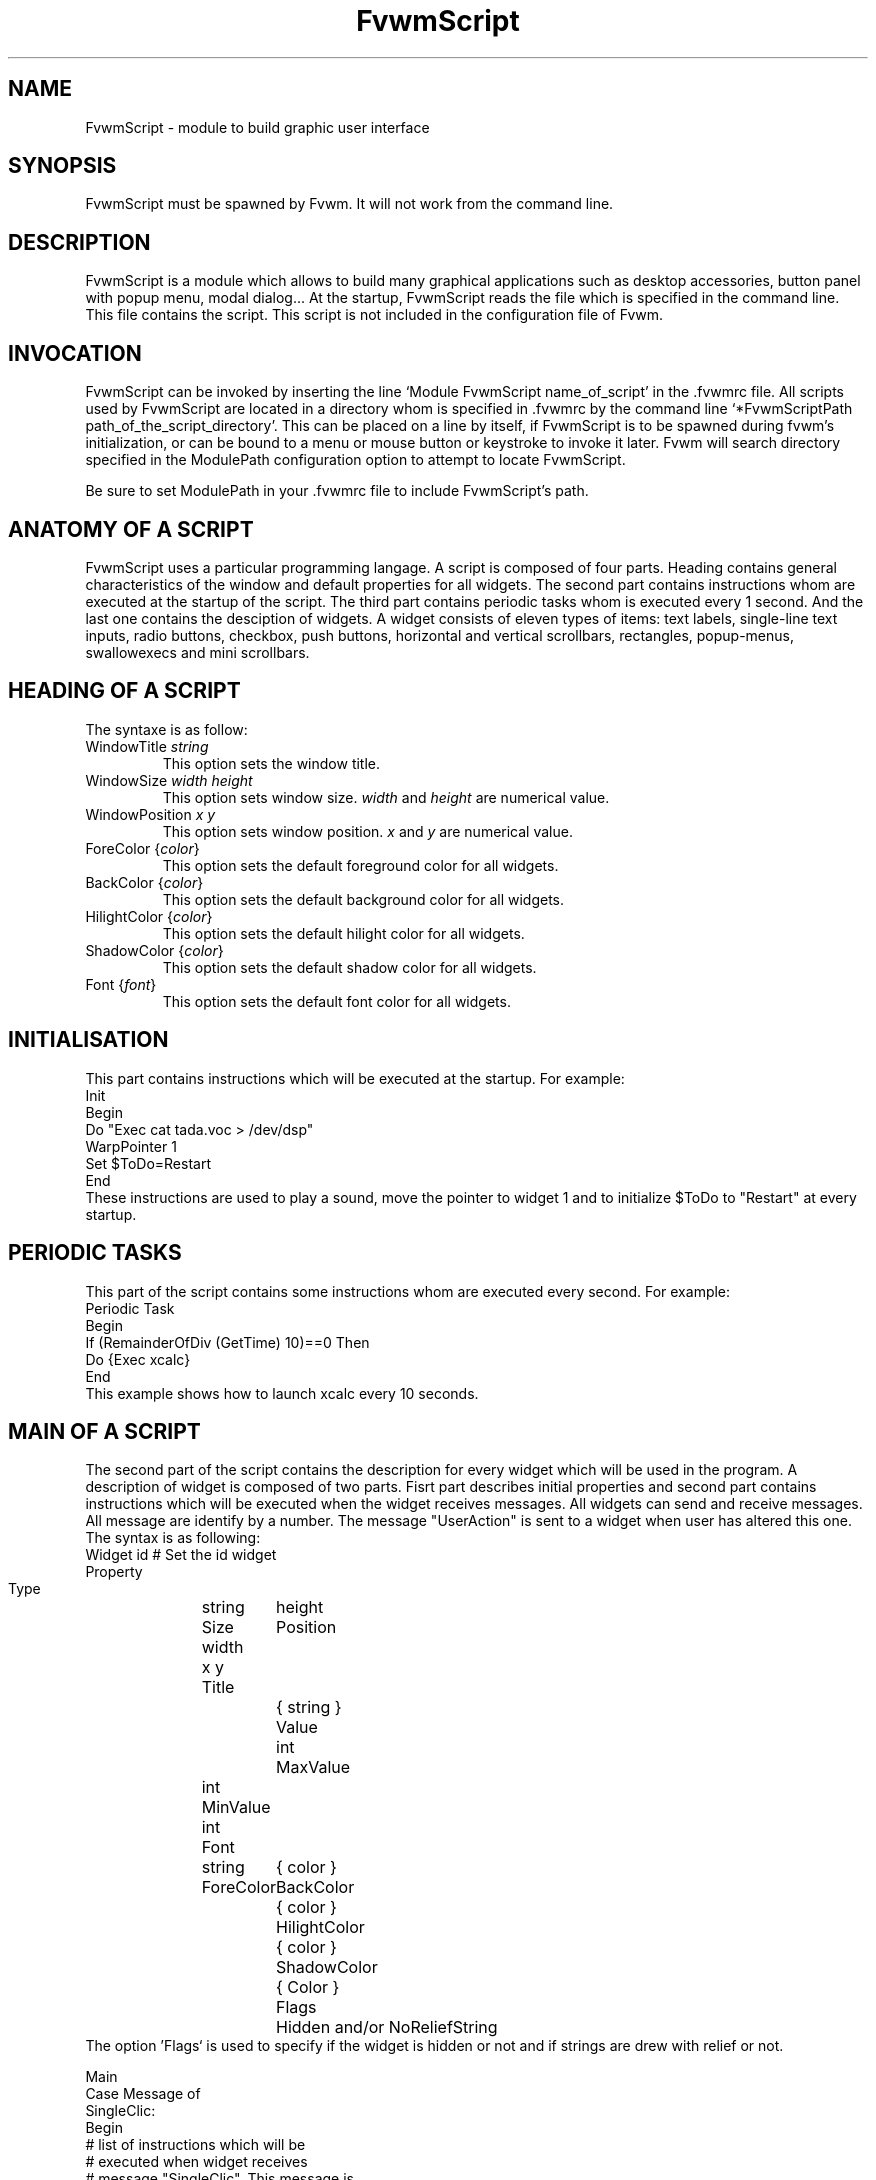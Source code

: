 .\" t
.\" @(#)fvwm.1	17/2/97
.de EX		\"Begin example
.ne 5
.if n .sp 1
.if t .sp .5
.nf
.in +.5i
..
.de EE
.fi
.in -.5i
.if n .sp 1
.if t .sp .5
..
.ta .3i .6i .9i 1.2i 1.5i 1.8i
.TH FvwmScript 1 "7 May 1999"
.UC
.SH NAME
FvwmScript - module to build graphic user interface
.SH SYNOPSIS
FvwmScript must be spawned by Fvwm.  
It will not work from the command line.
.SH DESCRIPTION
FvwmScript is a module which allows to build many graphical
applications such as desktop accessories, button panel with popup
menu, modal dialog... At the startup, FvwmScript reads
the file which is specified in the command line. This file contains the script.
This script is not included in the configuration file of Fvwm.

.SH INVOCATION
FvwmScript can be invoked by inserting the line `Module
FvwmScript name_of_script' in the .fvwmrc file. All scripts used by FvwmScript are
located in a directory whom is specified in .fvwmrc by the
command line `*FvwmScriptPath path_of_the_script_directory'.
This can be placed on a line by itself, if FvwmScript is to be spawned during
fvwm's initialization, or can be bound to a menu or mouse
button or keystroke to invoke it later. Fvwm will search
directory specified in the ModulePath configuration option
to attempt to locate FvwmScript.

Be sure to set ModulePath in your .fvwmrc file to include FvwmScript's path.
.SH ANATOMY OF A SCRIPT
FvwmScript uses a particular programming langage. A script is composed of four 
parts. Heading contains general characteristics of the window and default properties
for all widgets. The second part contains instructions whom are executed at the 
startup of the script. The third part contains periodic tasks whom is executed every 1
second. And the last one contains the desciption of widgets. 
A widget consists of eleven types of items: text labels, single-line text inputs,
radio buttons, checkbox, push buttons, horizontal and vertical scrollbars, rectangles,
popup-menus, swallowexecs and mini scrollbars.
.SH HEADING OF A SCRIPT
The syntaxe is as follow:

.IP "WindowTitle \fIstring\fP"
This option sets the window title.

.IP "WindowSize \fIwidth height\fP"
This option sets window size. \fIwidth\fP and \fIheight\fP are numerical value.

.IP "WindowPosition \fIx y\fP"
This option sets window position. \fIx\fP and \fIy\fP are numerical value.

.IP "ForeColor {\fIcolor\fP}"
This option sets the default foreground color for all widgets.

.IP "BackColor {\fIcolor\fP}"
This option sets the default background color for all widgets.

.IP "HilightColor {\fIcolor\fP}"
This option sets the default hilight color for all widgets.

.IP "ShadowColor {\fIcolor\fP}"
This option sets the default shadow color for all widgets.

.IP "Font {\fIfont\fP}"
This option sets the default font color for all widgets.

.SH INITIALISATION
This part contains instructions which will be executed at the startup.
For example:
.EX
Init
 Begin
  Do "Exec cat tada.voc > /dev/dsp"
  WarpPointer 1
  Set $ToDo=Restart
 End
.EE
These instructions are used to play a sound, move the pointer 
to widget 1 and to initialize $ToDo to "Restart" at every startup.

.SH PERIODIC TASKS
This part of the script contains some instructions whom are executed every second.
For example:
.EX
Periodic Task
 Begin
  If (RemainderOfDiv (GetTime) 10)==0 Then
   Do {Exec xcalc}
 End
.EE
This example shows how to launch xcalc every 10 seconds.

.SH MAIN OF A SCRIPT
The second part of the script contains the description for every widget
which will be used in the program.  A description of widget is composed of
two parts. Fisrt part describes initial properties and second part contains
instructions which will be executed when the widget receives  messages.
All widgets can send and receive messages. All message are identify by
a number. The message "UserAction" is sent to a widget when user has
altered this one. The syntax is as following:
.EX
Widget		id	# Set the id widget
Property
 Type		string
 Size width	height
 Position 	x y
 Title		{ string }
 Value		int
 MaxValue 	int
 MinValue 	int
 Font		string
 ForeColor 	{ color }
 BackColor 	{ color }
 HilightColor	{ color }
 ShadowColor	{ Color }
 Flags		Hidden and/or NoReliefString
.EE
The option 'Flags` is used to specify if the widget is hidden or not and 
if strings are drew with relief or not.

.EX
Main
 Case Message of
  SingleClic:
  Begin
   # list of instructions which will be
   # executed when widget receives
   # message "SingleClic". This message is 
   # generated by the user.
  End
  1:
  Begin
   # list of instructions which will be
   # executed when widget receives
   # message 1
  End
 End
.EE

.SH LIST OF WIDGETS
There is fifteen types of widgets.

.IP "\fBItemDraw\fP: Display an icon and/or a string."

\fBTitle\fP: string to display.

\fBIcon\fP: icon to display.

.IP "\fBPushButton\fP: Display push button with an icon and/or a string."

\fBTitle\fP: this string has the following syntax {Title of the button|Option 1|Option 2|
Option3|...|Option N}. "Option 1|Option 2|...|Option N" is the popup menu which is
displayed when pressing the right button.

\fBIcon\fP: icon to display.

.IP "\fBRadioButton\fP: Display radio button with a string."

\fBTitle\fP: title of the radio button.

\fBValue\fP: if Value is equal to 1, the box is checked else it is not.

.IP "\fBCheckBox\fP: Display check box with a string."

\fBTitle\fP: title of the check box.

\fBValue\fP: if Value is equal to 1, the box is checked else it is not.

.IP "\fBTextField\fP: Display a text input field. The text input field can be used to edit a single-line string."

\fBTitle\fP: content of text field.

\fBValue\fP: position of the insert point.

.IP "\fBHScrollBar\fP: Display an horizontal scrollbar."

\fBValue\fP: position of the thumb.

\fBMaxValue\fP: upper limit of Value.

\fBMinValue\fP: lower limit of Value.

.IP "\fBVScrollBar\fP: Display a vertical scrollbar."

\fBValue\fP: position of the thumb.

\fBMaxValue\fP: upper limit of Value.

\fBMinValue\fP: lower limit of Value.

.IP "\fBMiniScrollBar\fP: Display a very small vertical scrollbar."

\fBValue\fP: position of the thumb.

\fBMaxValue\fP: upper limit of Value.

\fBMinValue\fP: lower limit of Value.

.IP "\fBRectangle\fP: Display a rectangle. This type of widget can be used to decorate window."

.IP "\fBSwallowExec\fP: This type of widget causes FvwmScript to spawn an process, and capture the first window whose name or resource is equal to Title, and display it in the script window."

\fBTitle\fP: specify the window name which be captured and displayed in the script window.
 
\fBSwallowExec\fP: specify the command line to execute to spawn the process. Modules canalso be swallowed.

\fBValue\fP: specify the looking of the border. Possible value: -1, 0, 1.

.IP "\fBPopupMenu\fP: Display a popup menu."

\fBValue\fP: specify what option is selected.

\fBTitle\fP: the title has the following syntax: {Option 1|Option 2|...|Option N}."Option 1|Option 2|...|Option N" is the popup menu which is displayed when pressing mouse button.

.IP "\fBHDipstick\fP: Display a horizontal dipstick. This widget can be used to display disk usage."

\fBValue\fP: specify the current value of the dipstick.

\fBMinValue\fP: specify the minimum value of the dipstick.

\fBMaxValue\fP: specify the maximum value of the dipstick.

.IP "\fBVDipstick\fP: Display a vertical dipstick."

\fBValue\fP: specify the current value of the dipstick.

\fBMinValue\fP: specify the minimum value of the dipstick.

\fBMaxValue\fP: specify the maximum value of the dipstick.

.IP "\fBList\fP: Display a list. List lets user to choose between various options."

\fBValue\fP: specify which option is selected.

\fBTitle\fP: title contains options displayed in the list. The syntaxe is the following:
{Option 1|Option 2|...|Option N}. All menus are displayed at the top of window.

.IP "\fBMenu\fP: Display a menu whom lets user to choose a option."

\fBValue\fP: specify which option is selected.

\fBTitle\fP: title contains options displayed in the menu. The syntaxe is the following:
{Option 1|Option 2|...|Option N}.

.SH INSTRUCTIONS

Here is the description of all instructions.

.IP "HideWidget \fIid\fP : hide the widget numbered \fIid\fP."

.IP "ShowWidget \fIid\fP: show the widget numbered \fIid\fP."

.IP "ChangeValue \fIid1 id2\fP: set the value of the widget numbered \fIid1\fP to \fIid2\fP."

.IP "ChangeMaxValue \fIid1 id2\fP: set the maximum value of the widget numbered \fIid1\fP to \fIid2\fP."

.IP "ChangeMinValue \fIid1 id2\fP: set the minimum value of the widget numbered \fIid1\fP to \fIid2\fP."

.IP "ChangeTitle \fIid1 id2\fP: set the title of the widget numbered \fIid1\fP to \fIid2\fP."

.IP "ChangeIcon \fIid1 id2\fP: set the icon of the widget numbered \fIid1\fP to \fIid2\fP."

.IP "ChangeForeColor \fIid1\fP {\fIcolor\fP}: set the foreground color of the widget numbered \fIid1\fP to {\fIcolor\fP}."

.IP "ChangeBackColor \fIid1\fP {\fIcolor\fP}: set the background color of the widget numbered \fIid1\fP to {\fIcolor\fP}.


.IP "ChangePosition \fIid1 x y\fP: move the widget numbered \fIid1\fP to position (\fIx\fP,\fIy\fP)."

.IP "ChangeSize \fIid1 width height\fP: set the size of the widget numbered \fIid1\fP to (\fIwidth\fP,\fIheight\fP)."

.IP "ChangeFont \fIid1 newfont\fP: set the font of the widget numbered \fIid1\fP to \fInewfont\fP."

.IP "WarpPointer \fIid\fP: warp the mouse pointer into the widget numbered \fIid\fP."

.IP "WriteToFile \fIfilename\fP {\fIstr1\fP} {\fIstr2\fP} etc: write to the file \fIfilename\fP the string which is the concatenation of all arguments \fIstr1\fP, \fIstr2\fP, etc."

.IP "Do {\fIstr1\fP} {\fIstr2\fP} etc: execute the command which is the concatenation of all arguments \fIstr1\fP, \fIstr2\fP, etc."

.IP "Set $\fIvar\fP={\fIstr\fP1} {\fIstr2\fP} etc: concatenate all arguments to a string and set the variable $\fIvar\fP to this string."

.IP "Quit: quit the program."

.IP "SendSignal \fIid1 id2\fP: send a message numbered \fIid2\fP to widget \fIid1\fP."

.IP "SendToScript \fIid_script\fP {\fIstr1\fP1} {\fIstr2\fP} etc: send a message to the script identified by id_script. The message is the concatenation of str1, str2...

.SH ARGUMENTS
Most of commands use arguments. There is two kinds of argument: numbers and strings.
A numerical argument is a value which is between -32000 and +32000. A string is always
surrounded with brace. Variables always begin with the character "$" and can contains both
number and string. 

.SH FUNCTIONS
All functions are used as argument. Functions can return both string and number.
The syntax is:
.EX
(function argument1 argument2 etc)
.EE
Here is the complete list of arguments:

.IP "(GetTitle \fIid\fP): return the title of the widget numbered \fIid\fP."

.IP "(GetValue \fIid\fP): return the current value of the widget numbered \fIid\fP."

.IP "(GetOutput {\fIstr\fP} \fIint1 int2\fP): executes the command \fIstr\fP, gets the standart output and returns the word which is in the line \fIint1\fP and in the position \fIint2\fP. If \fIint2\fP is equal to -1, GetOutput returns the complete line."

.IP "(NumToHex \fIint\fP): return the hexadecimal value of \fIint\fP."

.IP "(HexToNum {\fIstr\fP}): return the decimal value of \fIstr\fP, \fIstr\fP must be an hexadecimal value."

.IP "(Add \fIint1 int2\fP): return the result of (\fIint1\fP+\fIint2\fP)."

.IP "(Mult \fIint1 int2\fP): return the result of (\fIint1\fP*\fIint2\fP)."

.IP "(Div \fIint1 int2\fP): return the result of (\fIint1\fP/\fIint2\fP)."

.IP "(StrCopy {\fIstr\fP} \fIint1 int2\fP): return the string whom is between position int1 and int2. For example, (StrCopy {Hello} 1 2) returns {He}"

.IP "(LaunchScript {\fIstr\fP}): this function launch the script named str and return an identification number. This number is necessary to use these functions SendToScript and ReceivFromScript. The string str contains the script name and some arguments."

.IP "(GetScriptArgument {\fIint\fP}): this function return the argument script used in the function LaunchScript. If int is equal to zero, GetScriptArgument return the name of the script."

.IP "(GetScriptFather): this function return the identification number of the script father."

.IP "(ReceivFromScript {\fIint\fP}): this function return the message sended by the script numbered int."

.IP "(RemainderOfDiv {\fIint1 int2\fP}): this function return the remainder of the division (\fIint1\fP/\fIint2\fP)."

.IP "(GetTime): this function return the time in second."

.SH CONDITIONAL LOOPS
There is three kind of conditional loops. The instruction "If-Then-Else" has the following syntax:
.EX
If $ToDo=={Open xcalc} Then
 Do {Exec xcalc &} 	 		# List of instructions
Else
Begin
 Do {Exec killall xcalc &} 	# List of instructions
 Do {Exec echo xcalc killed > /dev/console}
End
.EE
The second part "Else-Begin-End" is optional. If the loop contains only one instruction, Begin and End can be omitted. The instruction "While-Do" as the following syntax:
.EX
While $i<5 Do
Begin
 Set $i=(Add i 1)	 		# List of instructions
End
.EE
Two strings can be compared with "==" and two numbers can be compared with "<", "<=", "==", ">=", ">". The loop "For-Do-Begin-End" has the following syntax:
.EX
For $i=1 To 20 Do
Begin
 Do {Exec xcalc &}			# List of instructions
End
.EE
.SH AUTHOR
       Frederic Cordier (cordie97@cui.unige.ch or f-cord96@univ-lyon1.fr).
.SH CONTRIBUTOR
       Eddy J. Gurney (eddy@gizmo.aa.ans.net).
